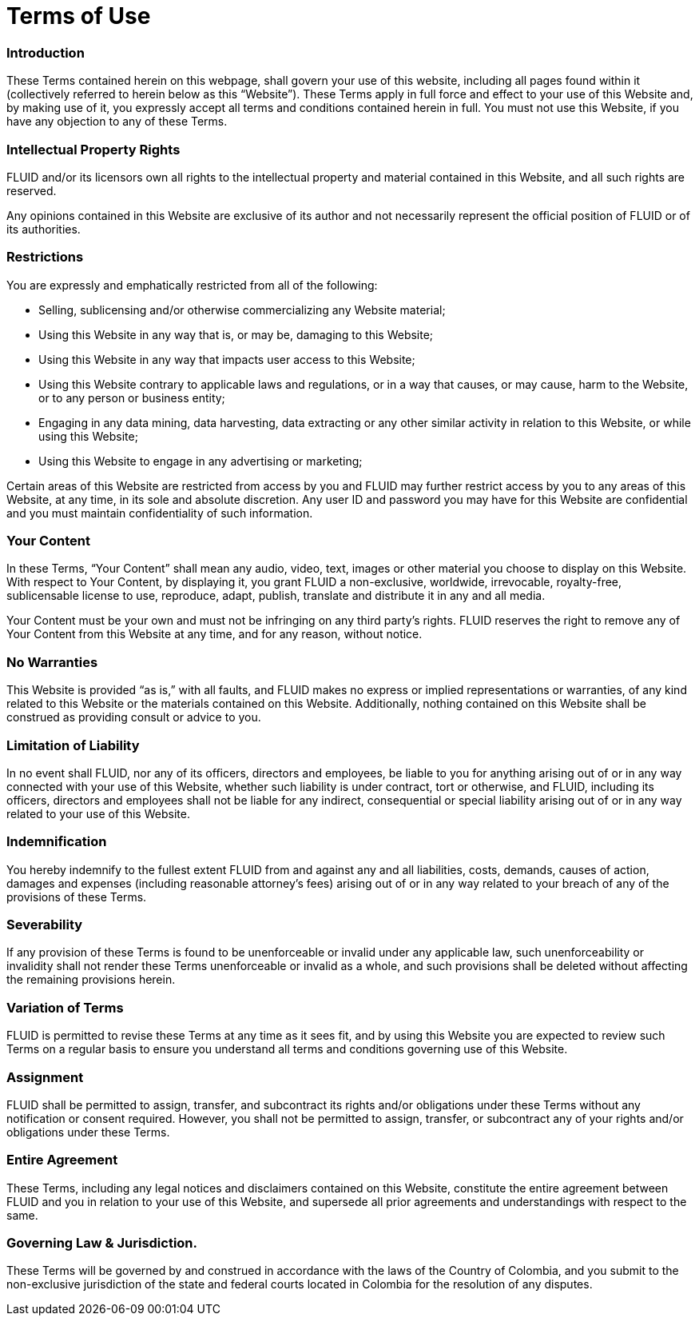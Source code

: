 :slug: terms-use/
:description: TODO
:keywords: TODO

= Terms of Use

=== Introduction

These Terms contained herein on this webpage, shall govern your use of this website, including all pages found within it (collectively referred to herein below as this “Website”). These Terms apply in full force and effect to your use of this Website and, by making use of it, you expressly accept all terms and conditions contained herein in full. You must not use this Website, if you have any objection to any of these Terms.

=== Intellectual Property Rights

FLUID and/or its licensors own all rights to the intellectual property and material contained in this Website, and all such rights are reserved.

Any opinions contained in this Website are exclusive of its author and not necessarily represent the official position of FLUID or of its authorities.

=== Restrictions

You are expressly and emphatically restricted from all of the following:

* Selling, sublicensing and/or otherwise commercializing any Website material;
* Using this Website in any way that is, or may be, damaging to this Website;
* Using this Website in any way that impacts user access to this Website;
* Using this Website contrary to applicable laws and regulations, or in a way that causes, or may cause, harm to the Website, or to any person or business entity;
* Engaging in any data mining, data harvesting, data extracting or any other similar activity in relation to this Website, or while using this Website;
* Using this Website to engage in any advertising or marketing;

Certain areas of this Website are restricted from access by you and FLUID may further restrict access by you to any areas of this Website, at any time, in its sole and absolute discretion.  Any user ID and password you may have for this Website are confidential and you must maintain confidentiality of such information.

=== Your Content

In these Terms, “Your Content” shall mean any audio, video, text, images or other material you choose to display on this Website. With respect to Your Content, by displaying it, you grant FLUID a non-exclusive, worldwide, irrevocable, royalty-free, sublicensable license to use, reproduce, adapt, publish, translate and distribute it in any and all media.

Your Content must be your own and must not be infringing on any third party’s rights. FLUID reserves the right to remove any of Your Content from this Website at any time, and for any reason, without notice.

=== No Warranties

This Website is provided “as is,” with all faults, and FLUID makes no express or implied representations or warranties, of any kind related to this Website or the materials contained on this Website. Additionally, nothing contained on this Website shall be construed as providing consult or advice to you.

=== Limitation of Liability

In no event shall FLUID, nor any of its officers, directors and employees, be liable to you for anything arising out of or in any way connected with your use of this Website, whether such liability is under contract, tort or otherwise, and FLUID, including its officers, directors and employees shall not be liable for any indirect, consequential or special liability arising out of or in any way related to your use of this Website.

=== Indemnification

You hereby indemnify to the fullest extent FLUID from and against any and all liabilities, costs, demands, causes of action, damages and expenses (including reasonable attorney’s fees) arising out of or in any way related to your breach of any of the provisions of these Terms.

=== Severability

If any provision of these Terms is found to be unenforceable or invalid under any applicable law, such unenforceability or invalidity shall not render these Terms unenforceable or invalid as a whole, and such provisions shall be deleted without affecting the remaining provisions herein.

=== Variation of Terms

FLUID is permitted to revise these Terms at any time as it sees fit, and by using this Website you are expected to review such Terms on a regular basis to ensure you understand all terms and conditions governing use of this Website.

=== Assignment

FLUID shall be permitted to assign, transfer, and subcontract its rights and/or obligations under these Terms without any notification or consent required. However, you shall not be permitted to assign, transfer, or subcontract any of your rights and/or obligations under these Terms.

=== Entire Agreement

These Terms, including any legal notices and disclaimers contained on this Website, constitute the entire agreement between FLUID and you in relation to your use of this Website, and supersede all prior agreements and understandings with respect to the same.

=== Governing Law & Jurisdiction.

These Terms will be governed by and construed in accordance with the laws of the Country of Colombia, and you submit to the non-exclusive jurisdiction of the state and federal courts located in Colombia for the resolution of any disputes.
